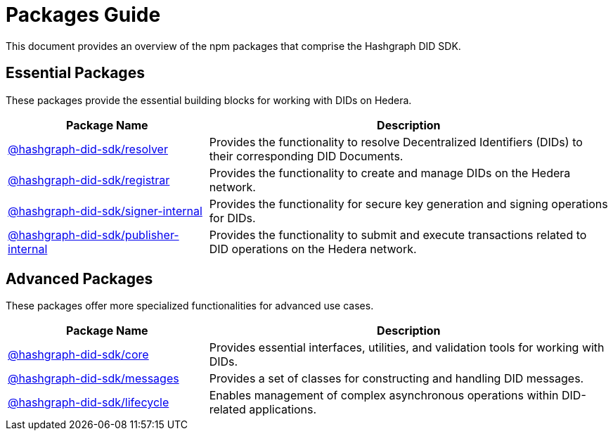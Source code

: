 = Packages Guide

This document provides an overview of the npm packages that comprise the Hashgraph DID SDK.

== Essential Packages

These packages provide the essential building blocks for working with DIDs on Hedera.

[cols="2,4", options="header"]
|===
| Package Name | Description

| link:https://github.com/Swiss-Digital-Assets-Institute/hashgraph-did-sdk-js/tree/main/packages/resolver[@hashgraph-did-sdk/resolver]
| Provides the functionality to resolve Decentralized Identifiers (DIDs) to their corresponding DID Documents.

| link:https://github.com/Swiss-Digital-Assets-Institute/hashgraph-did-sdk-js/tree/main/packages/registrar[@hashgraph-did-sdk/registrar]
| Provides the functionality to create and manage DIDs on the Hedera network.

| link:https://github.com/Swiss-Digital-Assets-Institute/hashgraph-did-sdk-js/tree/main/packages/signer-internal[@hashgraph-did-sdk/signer-internal]
| Provides the functionality for secure key generation and signing operations for DIDs.

| link:https://github.com/Swiss-Digital-Assets-Institute/hashgraph-did-sdk-js/tree/main/packages/publisher-internal[@hashgraph-did-sdk/publisher-internal]
| Provides the functionality to submit and execute transactions related to DID operations on the Hedera network.
|===

== Advanced Packages

These packages offer more specialized functionalities for advanced use cases.

[cols="2,4", options="header"]
|===
| Package Name | Description

| link:https://github.com/Swiss-Digital-Assets-Institute/hashgraph-did-sdk-js/tree/main/packages/core[@hashgraph-did-sdk/core]
| Provides essential interfaces, utilities, and validation tools for working with DIDs.

| link:https://github.com/Swiss-Digital-Assets-Institute/hashgraph-did-sdk-js/tree/main/packages/messages[@hashgraph-did-sdk/messages]
|  Provides a set of classes for constructing and handling DID messages.

| link:https://github.com/Swiss-Digital-Assets-Institute/hashgraph-did-sdk-js/tree/main/packages/lifecycle[@hashgraph-did-sdk/lifecycle]
| Enables management of complex asynchronous operations within DID-related applications.
|===